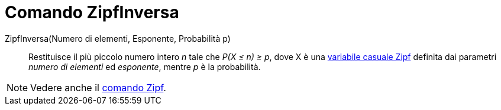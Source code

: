 = Comando ZipfInversa
:page-en: commands/InverseZipf
ifdef::env-github[:imagesdir: /it/modules/ROOT/assets/images]

ZipfInversa(Numero di elementi, Esponente, Probabilità p)::
  Restituisce il più piccolo numero intero _n_ tale che _P(X ≤ n) ≥ p_, dove X è una
  http://en.wikipedia.org/wiki/it:Legge_di_Zipf[variabile casuale Zipf] definita dai parametri _numero di elementi_ ed _esponente_, mentre _p_ è la probabilità.

[NOTE]
====

Vedere anche il xref:/commands/Zipf.adoc[comando Zipf].

====
